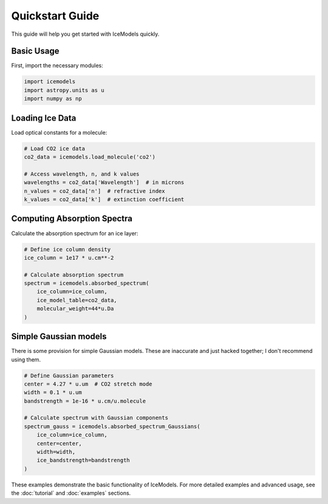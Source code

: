 Quickstart Guide
==============

This guide will help you get started with IceModels quickly.

Basic Usage
----------

First, import the necessary modules:

.. code-block:: python

    import icemodels
    import astropy.units as u
    import numpy as np

Loading Ice Data
--------------

Load optical constants for a molecule:

.. code-block:: python

    # Load CO2 ice data
    co2_data = icemodels.load_molecule('co2')

    # Access wavelength, n, and k values
    wavelengths = co2_data['Wavelength']  # in microns
    n_values = co2_data['n']  # refractive index
    k_values = co2_data['k']  # extinction coefficient

Computing Absorption Spectra
-------------------------

Calculate the absorption spectrum for an ice layer:

.. code-block:: python

    # Define ice column density
    ice_column = 1e17 * u.cm**-2

    # Calculate absorption spectrum
    spectrum = icemodels.absorbed_spectrum(
        ice_column=ice_column,
        ice_model_table=co2_data,
        molecular_weight=44*u.Da
    )

Simple Gaussian models
----------------------

There is some provision for simple Gaussian models.  These are inaccurate and just hacked together; I don't recommend using them.

.. code-block:: python

    # Define Gaussian parameters
    center = 4.27 * u.um  # CO2 stretch mode
    width = 0.1 * u.um
    bandstrength = 1e-16 * u.cm/u.molecule

    # Calculate spectrum with Gaussian components
    spectrum_gauss = icemodels.absorbed_spectrum_Gaussians(
        ice_column=ice_column,
        center=center,
        width=width,
        ice_bandstrength=bandstrength
    )

These examples demonstrate the basic functionality of IceModels. For more detailed examples and advanced usage, see the :doc:`tutorial` and :doc:`examples` sections.